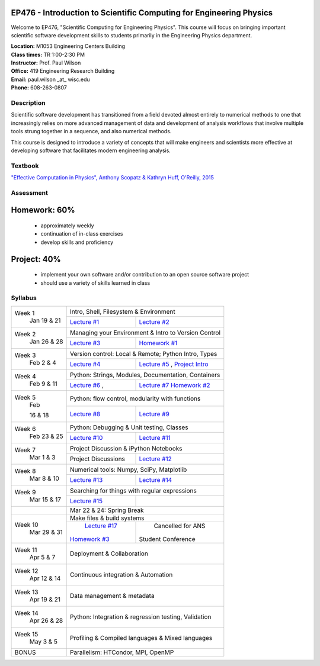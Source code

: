 EP476 - Introduction to Scientific Computing for Engineering Physics
====================================================================

Welcome to EP476, "Scientific Computing for Engineering Physics".  This course
will focus on bringing important scientific software development skills to students
primarily in the Engineering Physics department.


| **Location:** M1053 Engineering Centers Building
| **Class times:** TR 1:00-2:30 PM
| **Instructor:** Prof. Paul Wilson
| **Office:** 419 Engineering Research Building
| **Email:** paul.wilson \_at\_ wisc.edu
| **Phone:** 608-263-0807


Description
-----------

Scientific software development has transitioned from a field devoted almost
entirely to numerical methods to one that increasingly relies on more advanced
management of data and development of analysis workflows that involve multiple
tools strung together in a sequence, and also numerical methods.

This course is designed to introduce a variety of concepts that will make
engineers and scientists more effective at developing software that
facilitates modern engineering analysis.  

Textbook
---------

`"Effective Computation in Physics", Anthony Scopatz & Kathryn Huff, O'Reilly, 2015 <http://shop.oreilly.com/product/0636920033424.do>`_


Assessment
----------

Homework: 60%
=============

    * approximately weekly
    * continuation of in-class exercises
    * develop skills and proficiency

Project: 40%
============

    * implement your own software and/or contribution to an open source software project
    * should use a variety of skills learned in class


Syllabus
--------

+----------+-------------------------------------------------------------------+
| Week 1   | Intro, Shell, Filesystem & Environment                            |
|  Jan     +------------------------------+------------------------------------+
|  19 & 21 | `Lecture #1 <lec01.rst>`_    | `Lecture #2 <lec02.rst>`_          |
+----------+------------------------------+------------------------------------+
| Week 2   | Managing your Environment & Intro to Version Control              |
|  Jan     +------------------------------+------------------------------------+
|  26 & 28 | `Lecture #3 <lec03.rst>`_    | `Homework #1 <hw/hw1.rst>`_        |
+----------+------------------------------+------------------------------------+
| Week 3   | Version control: Local & Remote; Python Intro, Types              |
|  Feb     +------------------------------+------------------------------------+
|  2 & 4   | `Lecture #4 <lec04.rst>`_    | `Lecture #5 <lec05.rst>`_ ,        |
|          |                              | `Project Intro <proj/index.rst>`_  |
+----------+------------------------------+------------------------------------+   
| Week 4   | Python: Strings, Modules, Documentation, Containers               |
|  Feb     +------------------------------+------------------------------------+
|  9 & 11  | `Lecture #6 <lec06.rst>`_ ,  | `Lecture #7 <lec07.rst>`_          |
|          |                              | `Homework #2 <hw/hw2.rst>`_        |
+----------+------------------------------+------------------------------------+
| Week 5   | Python: flow control, modularity with functions                   |
|  Feb     +------------------------------+------------------------------------+
|          | `Lecture #8 <lec08.rst>`_    | `Lecture #9 <lec09.rst>`_          |
|  16 & 18 |                              |                                    |
+----------+------------------------------+------------------------------------+
| Week 6   | Python: Debugging & Unit testing, Classes                         |
|  Feb     +------------------------------+------------------------------------+
|  23 & 25 | `Lecture #10 <lec10.rst>`_   | `Lecture #11 <lec11.rst>`_         |
+----------+------------------------------+------------------------------------+
| Week 7   | Project Discussion & iPython Notebooks                            |
|  Mar     +------------------------------+------------------------------------+
|  1 & 3   |  Project Discussions         |  `Lecture #12 <lec12.rst>`_        |
+----------+------------------------------+------------------------------------+
| Week 8   | Numerical tools: Numpy, SciPy, Matplotlib                         |
|  Mar     +------------------------------+------------------------------------+
|  8 & 10  |  `Lecture #13 <lec13.rst>`_  |  `Lecture #14 <lec14.rst>`_        |
+----------+------------------------------+------------------------------------+
| Week 9   | Searching for things with regular expressions                     |
|  Mar     +------------------------------+------------------------------------+
|  15 & 17 |  `Lecture #15 <lec15.rst>`_  |                                    |
+----------+------------------------------+------------------------------------+
|          |             Mar 22 & 24: Spring Break                             |
+----------+-------------------------------------------------------------------+
| Week 10  | Make files & build systems                                        |
|  Mar     +------------------------------+------------------------------------+
|  29 & 31 |  `Lecture #17 <lec17.rst>`_  |       Cancelled for ANS            |
|          | `Homework #3 <hw/hw3.rst>`_  |      Student Conference            |
+----------+------------------------------+------------------------------------+
| Week 11  | Deployment & Collaboration                                        |
|  Apr     |                                                                   |
|  5 & 7   |                                                                   |
+----------+-------------------------------------------------------------------+
| Week 12  | Continuous integration & Automation                               |
|  Apr     |                                                                   |
|  12 & 14 |                                                                   |
+----------+-------------------------------------------------------------------+
| Week 13  | Data management & metadata                                        |
|  Apr     |                                                                   |
|  19 & 21 |                                                                   |
+----------+-------------------------------------------------------------------+
| Week 14  | Python: Integration & regression testing, Validation              |
|  Apr     |                                                                   |
|  26 & 28 |                                                                   |
+----------+-------------------------------------------------------------------+
| Week 15  | Profiling & Compiled languages & Mixed languages                  |
|  May     |                                                                   |
|  3 & 5   |                                                                   |
+----------+-------------------------------------------------------------------+
|  BONUS   | Parallelism: HTCondor, MPI, OpenMP                                | 
+----------+-------------------------------------------------------------------+




